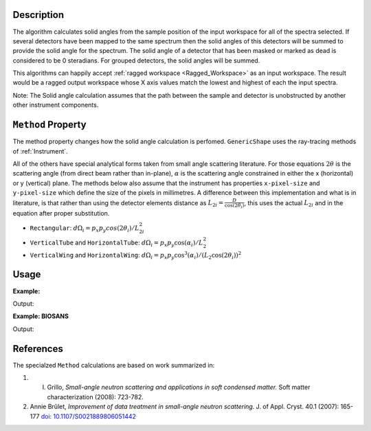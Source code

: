 .. algorithm::

.. summary::

.. relatedalgorithms::

.. properties::

Description
-----------

The algorithm calculates solid angles from the sample position of the
input workspace for all of the spectra selected. If several detectors
have been mapped to the same spectrum then the solid angles of this
detectors will be summed to provide the solid angle for the spectrum.
The solid angle of a detector that has been masked or marked as dead is
considered to be 0 steradians. For grouped detectors, the solid angles will be summed.

This algorithms can happily accept :ref:`ragged workspace <Ragged_Workspace>`
as an input workspace. The result would
be a ragged output workspace whose X axis values match the lowest and
highest of each the input spectra.

Note: The Solid angle calculation assumes that the path between the
sample and detector is unobstructed by another other instrument
components.

``Method`` Property
-------------------

The method property changes how the solid angle calculation is
perfomed.
``GenericShape`` uses the ray-tracing methods of :ref:`Instrument`.

All of the others have special analytical forms taken from small angle scattering literature.
For those equations :math:`2\theta` is the scattering angle (from direct beam rather than in-plane), :math:`\alpha` is the scattering angle constrained in either the x (horizontal) or y (vertical) plane.
The methods below also assume that the instrument has properties ``x-pixel-size`` and ``y-pixel-size`` which define the size of the pixels in millimetres.
A difference between this implementation and what is in literature, is that rather than using the detector elements distance as :math:`L_{2i} = \frac{D}{\cos(2\theta_i)}`, this uses the actual :math:`L_{2i}` and in the equation after proper substitution.

* ``Rectangular``: :math:`d\Omega_i = p_x p_y cos(2\theta_i) / L_{2i}^2`

* ``VerticalTube`` and ``HorizontalTube``: :math:`d\Omega_i = p_x p_y \cos(\alpha_i) / L_2^2`

* ``VerticalWing`` and ``HorizontalWing``: :math:`d\Omega_i = p_x p_y \cos^3(\alpha_i) / (L_2 \cos(2\theta_i))^2`


Usage
-----

**Example:**

.. testcode:: solidAngle

    ws = CreateSampleWorkspace()
    wsOut = SolidAngle(ws)

    print('Solid angle of Spectra 1 in Bank 1: %.2e' % wsOut.readY(0)[0])
    print('Solid angle of Spectra 101 in Bank 2: %.2e' % wsOut.readY(100)[0])


Output:

.. testoutput:: solidAngle
    :options: +NORMALIZE_WHITESPACE

    Solid angle of Spectra 1 in Bank 1: 6.40e-08
    Solid angle of Spectra 101 in Bank 2: 1.60e-08

**Example: BIOSANS**

.. testcode:: biosans
    :options: +NORMALIZE_WHITESPACE

   LoadEmptyInstrument(InstrumentName='BIOSANS', OutputWorkspace='BIOSANS')
   mainDet = SolidAngle(InputWorkspace='BIOSANS', OutputWorkspace='main_detector',
                        Method='VerticalTube',
                        StartWorkspaceIndex=3-1, EndWorkspaceIndex=3+256*192-1)
   wingDet = SolidAngle(InputWorkspace='BIOSANS', OutputWorkspace='wing_detector',
                        Method='VerticalWing',
                        StartWorkspaceIndex=49155-1, EndWorkspaceIndex=90114-1)
   # both are zero where nothing was calculated
   print('Solid angle where main wasn't calculated: %.2e' % mainDet.readY(50000)[0])
   print('Solid angle where wing wasn't calculated: %.2e' % wingDet.readY(500)[0])
   # both have values where they were calculated
   print('Solid angle where main was calculated: %.2e' % mainDet.readY(50000)[0])
   print('Solid angle where wing was calculated: %.2e' % wingDet.readY(500)[0])


Output:

.. testoutput:: solidAngle
    :options: +NORMALIZE_WHITESPACE

    Solid angle where main wasn't calculated: 0.00e+00
    Solid angle where wing wasn't calculated: 0.00e+00
    Solid angle where main was calculated: 3.12e-05
    Solid angle where wing was calculated: 1.64e-05


References
----------

The specialzed ``Method`` calculations are based on work summarized in:

#. I. Grillo, *Small-angle neutron scattering and applications in soft condensed matter.* Soft matter characterization (2008): 723-782.

#. Annie Brûlet, *Improvement of data treatment in small-angle neutron scattering.* J. of Appl. Cryst. 40.1 (2007): 165-177 `doi: 10.1107/S0021889806051442 <https://doi.org/10.1107/S0021889806051442>`_


.. categories::

.. sourcelink::
